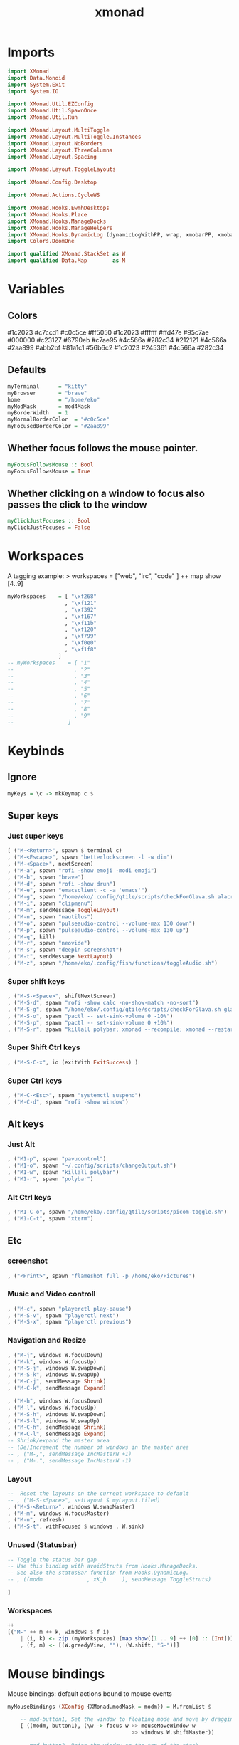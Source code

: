 #+TITLE: xmonad
#+PROPERTY: header-args :tangle xmonad.hs
#+STARTUP: overview

* Imports
#+begin_src haskell
import XMonad
import Data.Monoid
import System.Exit
import System.IO

import XMonad.Util.EZConfig
import XMonad.Util.SpawnOnce
import XMonad.Util.Run

import XMonad.Layout.MultiToggle
import XMonad.Layout.MultiToggle.Instances
import XMonad.Layout.NoBorders
import XMonad.Layout.ThreeColumns
import XMonad.Layout.Spacing

import XMonad.Layout.ToggleLayouts

import XMonad.Config.Desktop

import XMonad.Actions.CycleWS

import XMonad.Hooks.EwmhDesktops
import XMonad.Hooks.Place
import XMonad.Hooks.ManageDocks
import XMonad.Hooks.ManageHelpers
import XMonad.Hooks.DynamicLog (dynamicLogWithPP, wrap, xmobarPP, xmobarColor, shorten, PP(..))
import Colors.DoomOne

import qualified XMonad.StackSet as W
import qualified Data.Map        as M
#+end_src

* Variables
** Colors
#1c2023
#c7ccd1
#c0c5ce
#ff5050
#1c2023
#ffffff
#ffd47e
#95c7ae
#000000
#c23127
#6790eb
#c7ae95
#4c566a
#282c34
#212121
#4c566a
#2aa899
#abb2bf
#81a1c1
#56b6c2
#1c2023
#245361
#4c566a
#282c34
** Defaults
#+begin_src haskell
myTerminal      = "kitty"
myBrowser       = "brave"
home            = "/home/eko"
myModMask       = mod4Mask
myBorderWidth   = 1
myNormalBorderColor  = "#c0c5ce"
myFocusedBorderColor = "#2aa899"
#+end_src
** Whether focus follows the mouse pointer.
#+begin_src haskell
myFocusFollowsMouse :: Bool
myFocusFollowsMouse = True
#+end_src

** Whether clicking on a window to focus also passes the click to the window
#+begin_src haskell
myClickJustFocuses :: Bool
myClickJustFocuses = False
#+end_src
* Workspaces
A tagging example: > workspaces = ["web", "irc", "code" ] ++ map show [4..9]
#+begin_src haskell
myWorkspaces    = [ "\xf268"
                  , "\xf121"
                  , "\xf392"
                  , "\xf167"
                  , "\xf11b"
                  , "\xf120"
                  , "\xf799"
                  , "\xf0e0"
                  , "\xf1f8"
                ]
-- myWorkspaces    = [ "1"
--                   , "2"
--                   , "3"
--                   , "4"
--                   , "5"
--                   , "6"
--                   , "7"
--                   , "8"
--                   , "9"
--                 ]
#+end_src
* Keybinds
** Ignore
#+begin_src haskell
myKeys = \c -> mkKeymap c $
#+end_src
** Super keys
*** Just super keys
    #+begin_src haskell
        [ ("M-<Return>", spawn $ terminal c)
        , ("M-<Escape>", spawn "betterlockscreen -l -w dim")
        , ("M-<Space>", nextScreen)
        , ("M-a", spawn "rofi -show emoji -modi emoji")
        , ("M-b", spawn "brave")
        , ("M-d", spawn "rofi -show drun")
        , ("M-e", spawn "emacsclient -c -a 'emacs'")
        , ("M-g", spawn "/home/eko/.config/qtile/scripts/checkForGlava.sh alacritty")
        , ("M-i", spawn "clipmenu")
        , ("M-m", sendMessage ToggleLayout)
        , ("M-n", spawn "nautilus")
        , ("M-o", spawn "pulseaudio-control --volume-max 130 down")
        , ("M-p", spawn "pulseaudio-control --volume-max 130 up")
        , ("M-q", kill)
        , ("M-r", spawn "neovide")
        , ("M-s", spawn "deepin-screenshot")
        , ("M-t", sendMessage NextLayout)
        , ("M-z", spawn "/home/eko/.config/fish/functions/toggleAudio.sh")
    #+end_src
*** Super shift keys
    #+begin_src haskell
        , ("M-S-<Space>", shiftNextScreen)
        , ("M-S-d", spawn "rofi -show calc -no-show-match -no-sort")
        , ("M-S-g", spawn "/home/eko/.config/qtile/scripts/checkForGlava.sh glava")
        , ("M-S-o", spawn "pactl -- set-sink-volume 0 -10%")
        , ("M-S-p", spawn "pactl -- set-sink-volume 0 +10%")
        , ("M-S-r", spawn "killall polybar; xmonad --recompile; xmonad --restart")
    #+end_src
*** Super Shift Ctrl keys
#+begin_src haskell
    , ("M-S-C-x", io (exitWith ExitSuccess) )
#+end_src
*** Super Ctrl keys
#+begin_src haskell
    , ("M-C-<Esc>", spawn "systemctl suspend")
    , ("M-C-d", spawn "rofi -show window")
#+end_src
** Alt keys
*** Just Alt
#+begin_src haskell
    , ("M1-p", spawn "pavucontrol")
    , ("M1-o", spawn "~/.config/scripts/changeOutput.sh")
    , ("M1-w", spawn "killall polybar")
    , ("M1-r", spawn "polybar")
#+end_src
*** Alt Ctrl keys
#+begin_src haskell
    , ("M1-C-o", spawn "/home/eko/.config/qtile/scripts/picom-toggle.sh")
    , ("M1-C-t", spawn "xterm")
#+end_src

** Etc
*** screenshot
#+begin_src haskell
    , ("<Print>", spawn "flameshot full -p /home/eko/Pictures")
#+end_src
*** Music and Video controll
#+begin_src haskell
    , ("M-c", spawn "playerctl play-pause")
    , ("M-S-v", spawn "playerctl next")
    , ("M-S-x", spawn "playerctl previous")
#+end_src
*** Navigation and Resize
#+begin_src haskell
    , ("M-j", windows W.focusDown)
    , ("M-k", windows W.focusUp)
    , ("M-S-j", windows W.swapDown)
    , ("M-S-k", windows W.swapUp)
    , ("M-C-j", sendMessage Shrink)
    , ("M-C-k", sendMessage Expand)

    , ("M-h", windows W.focusDown)
    , ("M-l", windows W.focusUp)
    , ("M-S-h", windows W.swapDown)
    , ("M-S-l", windows W.swapUp)
    , ("M-C-h", sendMessage Shrink)
    , ("M-C-l", sendMessage Expand)
    -- Shrink/expand the master area
    -- (De)Increment the number of windows in the master area
    -- , ("M-,", sendMessage IncMasterN +1)
    -- , ("M-.", sendMessage IncMasterN -1)
#+end_src
*** Layout
#+begin_src haskell
    --  Reset the layouts on the current workspace to default
    -- , ("M-S-<Space>", setLayout $ myLayout.tiled)
    , ("M-S-<Return>", windows W.swapMaster)
    , ("M-m", windows W.focusMaster)
    , ("M-n", refresh)
    , ("M-S-t", withFocused $ windows . W.sink)
#+end_src
*** Unused (Statusbar)
#+begin_src haskell
    -- Toggle the status bar gap
    -- Use this binding with avoidStruts from Hooks.ManageDocks.
    -- See also the statusBar function from Hooks.DynamicLog.
    -- , ((modm              , xK_b     ), sendMessage ToggleStruts)

    ]
#+end_src
*** Workspaces
#+begin_src haskell
    ++
    [("M-" ++ m ++ k, windows $ f i)
        | (i, k) <- zip (myWorkspaces) (map show([1 .. 9] ++ [0] :: [Int]))
        , (f, m) <- [(W.greedyView, ""), (W.shift, "S-")]]
#+end_src
* Mouse bindings
Mouse bindings: default actions bound to mouse events
#+begin_src haskell
myMouseBindings (XConfig {XMonad.modMask = modm}) = M.fromList $

    -- mod-button1, Set the window to floating mode and move by dragging
    [ ((modm, button1), (\w -> focus w >> mouseMoveWindow w
                                       >> windows W.shiftMaster))

    -- mod-button2, Raise the window to the top of the stack
    , ((modm, button2), (\w -> focus w >> windows W.shiftMaster))

    -- mod-button3, Set the window to floating mode and resize by dragging
    , ((modm, button3), (\w -> focus w >> mouseResizeWindow w
                                       >> windows W.shiftMaster))

    -- you may also bind events to the mouse scroll wheel (button4 and button5)
    ]
#+end_src

* Layouts
Layouts:

You can specify and transform your layouts by modifying these values.
If you change layout bindings be sure to use 'mod-shift-space' after
restarting (with 'mod-q') to reset your layout state to the new
defaults, as xmonad preserves your old layout settings by default.

The available layouts.  Note that each layout is separated by |||,
which denotes layout choice.

#+begin_src haskell
myLayout = spacingWithEdge 5 $ avoidStruts $ smartBorders (threeCol ||| tiled ||| Mirror tiled ||| Full )
  where
     threeCol   = ThreeCol nmaster delta ratio
     tiled   = Tall nmaster delta ratio
     nmaster = 1
     ratio   = 1/2
     delta   = 3/100
#+end_src
* Window rules
** Info
Execute arbitrary actions and WindowSet manipulations when managing
a new window. You can use this to, for example, always float a
particular program, or have a client always appear on a particular
workspace.

To find the property name associated with a program, use
> xprop | grep WM_CLASS
and click on the client you're interested in.

To match on the WM_NAME, you can use 'title' in the same way that
'className' and 'resource' are used below.
** Code
#+begin_src haskell
myManageHook = composeAll
    [ className =? "Gimp"           --> doFloat
    , resource  =? "desktop_window" --> doIgnore
    , resource  =? "kdesktop"       --> doIgnore
    , className =? "Alacritty"      --> hasBorder False
    , className =? "GLava"          --> hasBorder False
    , className =? "Alacritty"      --> doRectFloat (W.RationalRect 0.5 0 0.1 0.15)
    , className =? "GLava"          --> doRectFloat (W.RationalRect 1 1 0.1 0.1)
    ]

#+end_src
* Events
Event handling

EwmhDesktops users should change this to ewmhDesktopsEventHook

Defines a custom handler function for X Events. The function should
return (All True) if the default handler is to be run afterwards. To
combine event hooks use mappend or mconcat from Data.Monoid.
#+begin_src haskell
myEventHook = mempty
#+end_src

* Status bar
Status bars and logging

Perform an arbitrary action on each internal state change or X event.
See the 'XMonad.Hooks.DynamicLog' extension for examples.
#+begin_src haskell
#+end_src
* Startup hook
Perform an arbitrary action each time xmonad starts or is restarted
with mod-q.  Used by, e.g., XMonad.Layout.PerWorkspace to initialize
per-workspace layout choices.

#+begin_src haskell
myStartupHook = do
  spawn "ps cax | grep clipmenud ; if ! [ $? -eq 0 ]; then clipmenud; fi"
  spawn "ps cax | grep polybar ; if ! [ $? -eq 0 ]; then polybar; fi"
  spawnOnce "wallpaperChanger"
  spawnOnce "emacs /usr/bin/emacs --daemon"
  spawnOnce "xset s off -dpms"
  spawnOnce "/home/eko/.config/qtile/scripts/mouseAccel.sh"
  spawnOnce "picom --config /home/eko/.config/picom/picom.conf"
  spawnOnce "dunst"
#+end_src
* Main
#+begin_src haskell
main = do
    -- xmproc0 <- spawnPipe "xmobar -x 2 /home/eko/.config/xmonad/xmobarrc0"
    -- xmproc1 <- spawnPipe "xmobar -x 2 /home/eko/.config/xmonad/xmobarrc1"
    -- xmproc2 <- spawnPipe "xmobar -x 2 /home/eko/.config/xmonad/xmobarrc2"
    xmonad $ docks $ ewmhFullscreen $ ewmh def
        { terminal           = myTerminal
        , focusFollowsMouse  = myFocusFollowsMouse
        , clickJustFocuses   = myClickJustFocuses
        , borderWidth        = myBorderWidth
        , modMask            = myModMask
        , workspaces         = myWorkspaces
        , normalBorderColor  = myNormalBorderColor
        , focusedBorderColor = myFocusedBorderColor
        , keys               = myKeys
        , mouseBindings      = myMouseBindings
        , layoutHook         = myLayout
        , manageHook         = myManageHook
        , handleEventHook    = myEventHook
        , startupHook        = myStartupHook
        -- , logHook            = dynamicLogWithPP $ xmobarPP
        --         { ppOutput = hPutStrLn xmproc0
        --         , ppCurrent = xmobarColor "#95c7ae" "" . wrap
        --                     ("<box type=Bottom width=2 mb=2 color=#95c7ae>") "</box>"
        --         , ppVisible = xmobarColor "#2aa899" ""
        --         , ppHidden = xmobarColor "#2aa899" "" . wrap
        --                     ("<box type=Top width=2 mt=1 color=#2aa899>") "</box>"
        --         , ppHiddenNoWindows = xmobarColor "#56b6c2" ""
        --         , ppTitle = xmobarColor "#2aa899" "" . shorten 60
        --         , ppSep =  "<fc=#ffd47e> | </fc>"
        --         , ppUrgent = xmobarColor "#ff5050" "" . wrap "!" "!"
        --         , ppOrder = \(ws:l:_:_) -> [ws,l]
        --     }
        }
#+end_src
